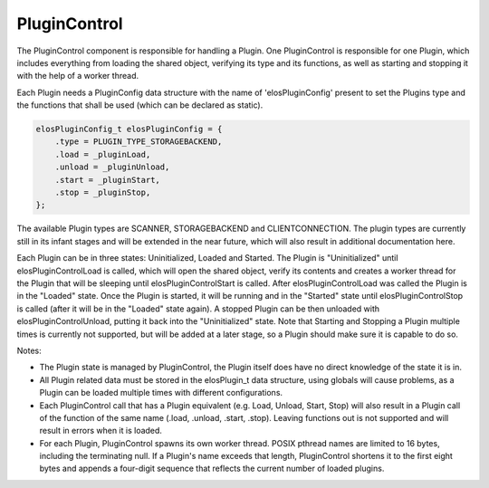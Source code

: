 PluginControl
=============

The PluginControl component is responsible for handling a Plugin.
One PluginControl is responsible for one Plugin, which includes everything
from loading the shared object, verifying its type and its functions,
as well as starting and stopping it with the help of a worker thread.

Each Plugin needs a PluginConfig data structure with the name
of 'elosPluginConfig' present to set the Plugins type and the functions
that shall be used (which can be declared as static).

.. code-block::

    elosPluginConfig_t elosPluginConfig = {
        .type = PLUGIN_TYPE_STORAGEBACKEND,
        .load = _pluginLoad,
        .unload = _pluginUnload,
        .start = _pluginStart,
        .stop = _pluginStop,
    };

The available Plugin types are SCANNER, STORAGEBACKEND and CLIENTCONNECTION.
The plugin types are currently still in its infant stages and will be extended
in the near future, which will also result in additional documentation here.

Each Plugin can be in three states: Uninitialized, Loaded and Started.
The Plugin is "Uninitialized" until elosPluginControlLoad is called, which will
open the shared object, verify its contents and creates a worker thread for
the Plugin that will be sleeping until elosPluginControlStart is called.
After elosPluginControlLoad was called the Plugin is in the "Loaded" state.
Once the Plugin is started, it will be running and in the "Started" state until
elosPluginControlStop is called (after it will be in the "Loaded" state again).
A stopped Plugin can be then unloaded with elosPluginControlUnload, putting it
back into the "Uninitialized" state. Note that Starting and Stopping a Plugin
multiple times is currently not supported, but will be added at a later stage,
so a Plugin should make sure it is capable to do so.

.. uml::
   :caption: PluginControl and Plugin data flow

    elosd -> PluginControl : PluginControlInitialize
    elosd -> PluginControl : PluginControlLoad
    PluginControl -> Plugin : <open shared object>
    PluginControl -> Plugin : <verifying plugin>
    PluginControl -> Plugin : <creating worker thread>
    Plugin -> Plugin : <call function in PluginConfig.load\nin worker thread>
    Plugin -> Plugin : <worker thread sleeps,\n waiting for start command>

    elosd -> PluginControl : PluginControlStart
    PluginControl -> Plugin : <wake up worker thread>
    Plugin -> Plugin : <call function in PluginConfig.start\n in worker thread>
    Plugin -> Plugin: <PluginConfig.start function\nkeeps running in worker thread>

    elosd -> PluginControl : PluginControlStop
    PluginControl -> Plugin : <call function in PluginConfig.stop>
    Plugin -> Plugin : <PluginConfig.start function\nstops in worker thread>

    elosd -> PluginControl : PluginControlUnload
    PluginControl -> Plugin : <close/join worker thread>
    PluginControl -> Plugin : <call function in PluginConfig.unload>

    elosd -> PluginControl : PluginControlDeleteMembers

Notes:

-  The Plugin state is managed by PluginControl,
   the Plugin itself does have no direct knowledge of the state it is in.

-  All Plugin related data must be stored in the elosPlugin_t data structure,
   using globals will cause problems, as a Plugin can be loaded multiple times
   with different configurations.

-  Each PluginControl call that has a Plugin equivalent (e.g. Load, Unload,
   Start, Stop) will also result in a Plugin call of the function of the same
   name (.load, .unload, .start, .stop). Leaving functions out is not supported
   and will result in errors when it is loaded.

- For each Plugin, PluginControl spawns its own worker thread. 
  POSIX pthread names are limited to 16 bytes, including the terminating null. 
  If a Plugin's name exceeds that length, PluginControl shortens it to 
  the first eight bytes and appends a four-digit sequence that reflects the current number of loaded plugins.
